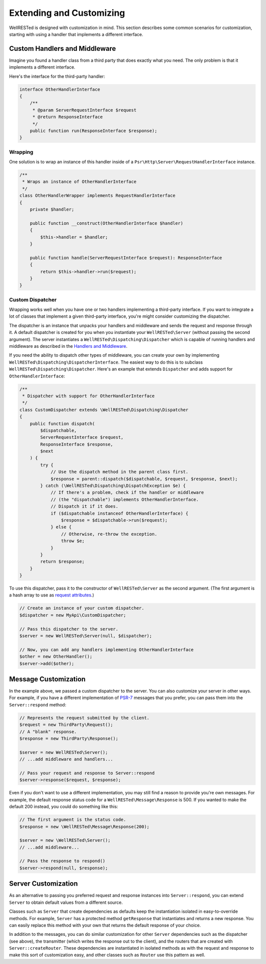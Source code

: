 Extending and Customizing
=========================

WellRESTed is designed with customization in mind. This section describes some common scenarios for customization, starting with using a handler that implements a different interface.

Custom Handlers and Middleware
------------------------------

Imagine you found a handler class from a third party that does exactly what you need. The only problem is that it implements a different interface.

Here's the interface for the third-party handler:

.. code-block:: php

    interface OtherHandlerInterface
    {
        /**
         * @param ServerRequestInterface $request
         * @return ResponseInterface
         */
        public function run(ResponseInterface $response);
    }

Wrapping
^^^^^^^^

One solution is to wrap an instance of this handler inside of a ``Psr\Http\Server\RequestHandlerInterface`` instance.

.. code-block:: php

    /**
     * Wraps an instance of OtherHandlerInterface
     */
    class OtherHandlerWrapper implements RequestHandlerInterface
    {
        private $handler;

        public function __construct(OtherHandlerInterface $handler)
        {
            $this->handler = $handler;
        }

        public function handle(ServerRequestInterface $request): ResponseInterface
        {
            return $this->handler->run($request);
        }
    }

Custom Dispatcher
^^^^^^^^^^^^^^^^^

Wrapping works well when you have one or two handlers implementing a third-party interface. If you want to integrate a lot of classes that implement a given third-party interface, you're might consider customizing the dispatcher.

The dispatcher is an instance that unpacks your handlers and middleware and sends the request and response through it. A default dispatcher is created for you when you instantiate your ``WellRESTed\Server`` (without passing the second argument). The server instantiates a ``WellRESTed\Dispatching\Dispatcher`` which is capable of running handlers and middleware as described in the `Handlers and Middleware`_. 

If you need the ability to dispatch other types of middleware, you can create your own by implementing ``WellRESTed\Dispatching\DispatcherInterface``. The easiest way to do this is to subclass ``WellRESTed\Dispatching\Dispatcher``. Here's an example that extends ``Dispatcher`` and adds support for ``OtherHandlerInterface``:

.. code-block:: php

    /**
     * Dispatcher with support for OtherHandlerInterface
     */
    class CustomDispatcher extends \WellRESTed\Dispatching\Dispatcher
    {
        public function dispatch(
            $dispatchable,
            ServerRequestInterface $request,
            ResponseInterface $response,
            $next
        ) {
            try {
                // Use the dispatch method in the parent class first.
                $response = parent::dispatch($dispatchable, $request, $response, $next);
            } catch (\WellRESTed\Dispatching\DispatchException $e) {
                // If there's a problem, check if the handler or middleware
                // (the "dispatchable") implements OtherHandlerInterface. 
                // Dispatch it if it does.
                if ($dispatchable instanceof OtherHandlerInterface) {
                    $response = $dispatchable->run($request);
                } else {
                    // Otherwise, re-throw the exception.
                    throw $e;
                }
            }
            return $response;
        }
    }

To use this dispatcher, pass it to the constructor of ``WellRESTed\Server`` as the second argument. (The first argument is a hash array to use as `request attributes`_.)

.. code-block:: php

    // Create an instance of your custom dispatcher.
    $dispatcher = new MyApi\CustomDispatcher;

    // Pass this dispatcher to the server.
    $server = new WellRESTed\Server(null, $dispatcher);

    // Now, you can add any handlers implementing OtherHandlerInterface
    $other = new OtherHandler();
    $server->add($other);

Message Customization
---------------------

In the example above, we passed a custom dispatcher to the server. You can also customize your server in other ways. For example, if you have a different implementation of PSR-7_ messages that you prefer, you can pass them into the ``Server::respond`` method:

.. code-block:: php

    // Represents the request submitted by the client.
    $request = new ThirdParty\Request();
    // A "blank" response.
    $response = new ThirdParty\Response();

    $server = new WellRESTed\Server();
    // ...add middleware and handlers...

    // Pass your request and response to Server::respond
    $server->response($request, $response);

Even if you don't want to use a different implementation, you may still find a reason to provide you're own messages. For example, the default response status code for a ``WellRESTed\Message\Response`` is 500. If you wanted to make the default 200 instead, you could do something like this:

.. code-block:: php

    // The first argument is the status code.
    $response = new \WellRESTed\Message\Response(200);

    $server = new \WellRESTed\Server();
    // ...add middleware...

    // Pass the response to respond()
    $server->respond(null, $response);

Server Customization
--------------------

As an alternative to passing you preferred request and response instances into ``Server::respond``, you can extend ``Server`` to obtain default values from a different source.

Classes such as ``Server`` that create dependencies as defaults keep the instantiation isolated in easy-to-override methods. For example, ``Server`` has a protected method ``getResponse`` that instantiates and returns a new response. You can easily replace this method with your own that returns the default response of your choice.

In addition to the messages, you can do similar customization for other ``Server`` dependencies such as the dispatcher (see above), the transmitter (which writes the response out to the client), and the routers that are created with ``Server::createRouter``. These dependencies are instantiated in isolated methods as with the request and response to make this sort of customization easy, and other classes such as ``Router`` use this pattern as well.

.. _PSR-7: https://www.php-fig.org/psr/psr-7/
.. _Handlers and Middleware: handlers-and-middleware.html
.. _Request Attributes: messages.html#attributes
